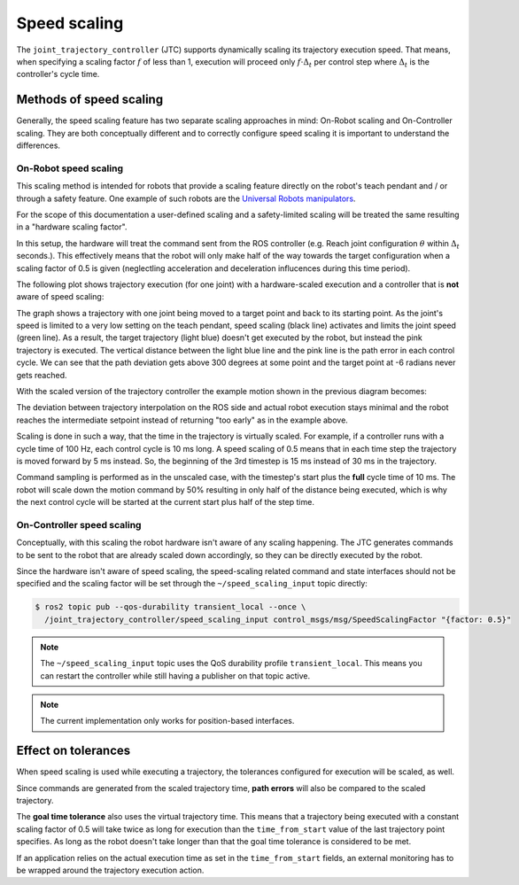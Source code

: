 .. _jtc_speed_scaling:

Speed scaling
=============

The ``joint_trajectory_controller`` (JTC) supports dynamically scaling its trajectory execution speed.
That means, when specifying a scaling factor :math:`{f}` of less than 1, execution will proceed only
:math:`{f \cdot \Delta_t}` per control step where :math:`{\Delta_t}` is the controller's cycle time.

Methods of speed scaling
------------------------

Generally, the speed scaling feature has two separate scaling approaches in mind: On-Robot scaling
and On-Controller scaling. They are both conceptually different and to correctly configure speed
scaling it is important to understand the differences.

On-Robot speed scaling
~~~~~~~~~~~~~~~~~~~~~~

This scaling method is intended for robots that provide a scaling feature directly on the robot's
teach pendant and / or through a safety feature. One example of such robots are the `Universal
Robots manipulators <https://github.com/UniversalRobots/Universal_Robots_ROS2_Driver>`_.

For the scope of this documentation a user-defined scaling and a safety-limited scaling will be
treated the same resulting in a "hardware scaling factor".

In this setup, the hardware will treat the command sent from the ROS controller (e.g. Reach joint
configuration :math:`{\theta}` within :math:`{\Delta_t}` seconds.). This effectively means that the
robot will only make half of the way towards the target configuration when a scaling factor of 0.5
is given (neglectling acceleration and deceleration influcences during this time period).

The following plot shows trajectory execution (for one joint) with a hardware-scaled execution and
a controller that is **not** aware of speed scaling:

.. image:: traj_without_speed_scaling.png
   :alt: Trajectory with a hardware-scaled-down execution with a non-scaled controller

The graph shows a trajectory with one joint being moved to a target point and back to its starting
point. As the joint's speed is limited to a very low setting on the teach pendant, speed scaling
(black line) activates and limits the joint speed (green line). As a result, the target trajectory
(light blue) doesn't get executed by the robot, but instead the pink trajectory is executed. The
vertical distance between the light blue line and the pink line is the path error in each control
cycle. We can see that the path deviation gets above 300 degrees at some point and the target point
at -6 radians never gets reached.

With the scaled version of the trajectory controller the example motion shown in the previous diagram becomes:

.. image:: traj_with_speed_scaling.png
   :alt: Trajectory with a hardware-scaled-down execution with a scaled controller

The deviation between trajectory interpolation on the ROS side and actual robot execution stays
minimal and the robot reaches the intermediate setpoint instead of returning "too early" as in the
example above.

Scaling is done in such a way, that the time in the trajectory is virtually scaled. For example, if
a controller runs with a cycle time of 100 Hz, each control cycle is 10 ms long. A speed scaling of
0.5 means that in each time step the trajectory is moved forward by 5 ms instead.
So, the beginning of the 3rd timestep is 15 ms instead of 30 ms in the trajectory.

Command sampling is performed as in the unscaled case, with the timestep's start plus the **full**
cycle time of 10 ms. The robot will scale down the motion command by 50% resulting in only half of
the distance being executed, which is why the next control cycle will be started at the current
start plus half of the step time.


On-Controller speed scaling
~~~~~~~~~~~~~~~~~~~~~~~~~~~

Conceptually, with this scaling the robot hardware isn't aware of any scaling happening. The JTC
generates commands to be sent to the robot that are already scaled down accordingly, so they can be
directly executed by the robot.

Since the hardware isn't aware of speed scaling, the speed-scaling related command and state
interfaces should not be specified and the scaling factor will be set through the
``~/speed_scaling_input`` topic directly:

.. code:: console

   $ ros2 topic pub --qos-durability transient_local --once \
     /joint_trajectory_controller/speed_scaling_input control_msgs/msg/SpeedScalingFactor "{factor: 0.5}"


.. note::
   The ``~/speed_scaling_input`` topic uses the QoS durability profile ``transient_local``. This
   means you can restart the controller while still having a publisher on that topic active.

.. note::
   The current implementation only works for position-based interfaces.


Effect on tolerances
--------------------

When speed scaling is used while executing a trajectory, the tolerances configured for execution
will be scaled, as well.

Since commands are generated from the scaled trajectory time, **path errors** will also be compared
to the scaled trajectory.

The **goal time tolerance** also uses the virtual trajectory time. This means that a trajectory
being executed with a constant scaling factor of 0.5 will take twice as long for execution than the
``time_from_start`` value of the last trajectory point specifies. As long as the robot doesn't take
longer than that the goal time tolerance is considered to be met.

If an application relies on the actual execution time as set in the ``time_from_start`` fields, an
external monitoring has to be wrapped around the trajectory execution action.
